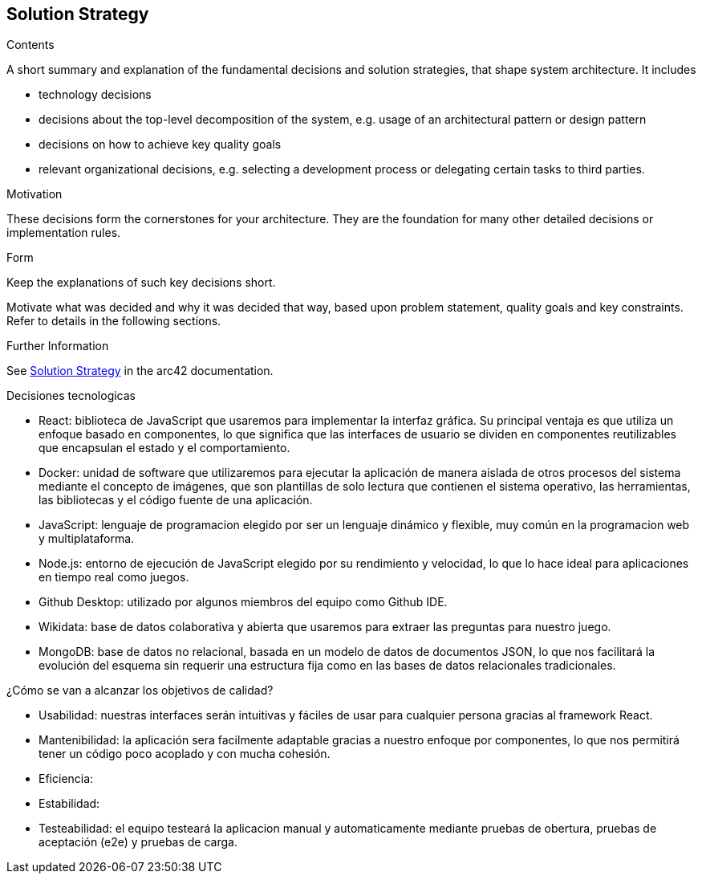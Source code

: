 ifndef::imagesdir[:imagesdir: ../images]

[[section-solution-strategy]]
== Solution Strategy


[role="arc42help"]
****
.Contents
A short summary and explanation of the fundamental decisions and solution strategies, that shape system architecture. It includes

* technology decisions
* decisions about the top-level decomposition of the system, e.g. usage of an architectural pattern or design pattern
* decisions on how to achieve key quality goals
* relevant organizational decisions, e.g. selecting a development process or delegating certain tasks to third parties.

.Motivation
These decisions form the cornerstones for your architecture. They are the foundation for many other detailed decisions or implementation rules.

.Form
Keep the explanations of such key decisions short.

Motivate what was decided and why it was decided that way,
based upon problem statement, quality goals and key constraints.
Refer to details in the following sections.


.Further Information

See https://docs.arc42.org/section-4/[Solution Strategy] in the arc42 documentation.

****

.Decisiones tecnologicas

* React: biblioteca de JavaScript que usaremos para implementar la interfaz gráfica. Su principal ventaja es que utiliza un enfoque basado en componentes, lo que significa que las interfaces de usuario se dividen en componentes reutilizables que encapsulan el estado y el comportamiento.
* Docker: unidad de software que utilizaremos para ejecutar la aplicación de manera aislada de otros procesos del sistema mediante el concepto de imágenes, que son plantillas de solo lectura que contienen el sistema operativo, las herramientas, las bibliotecas y el código fuente de una aplicación.
* JavaScript: lenguaje de programacion elegido por ser un lenguaje dinámico y flexible, muy común en la programacion web y multiplataforma.
* Node.js: entorno de ejecución de JavaScript elegido por su rendimiento y velocidad, lo que lo hace ideal para aplicaciones en tiempo real como juegos.
* Github Desktop: utilizado por algunos miembros del equipo como Github IDE.
* Wikidata: base de datos colaborativa y abierta que usaremos para extraer las preguntas para nuestro juego.
* MongoDB: base de datos no relacional, basada en un modelo de datos de documentos JSON, lo que nos facilitará la evolución del esquema sin requerir una estructura fija como en las bases de datos relacionales tradicionales.



.¿Cómo se van a alcanzar los objetivos de calidad?
* Usabilidad: nuestras interfaces serán intuitivas y fáciles de usar para cualquier persona gracias al framework React.
* Mantenibilidad: la aplicación sera facilmente adaptable gracias a nuestro enfoque por componentes, lo que nos permitirá tener un código poco acoplado y con mucha cohesión.
* Eficiencia:
* Estabilidad:
* Testeabilidad: el equipo testeará la aplicacion manual y automaticamente mediante pruebas de obertura, pruebas de aceptación (e2e) y pruebas de carga.

